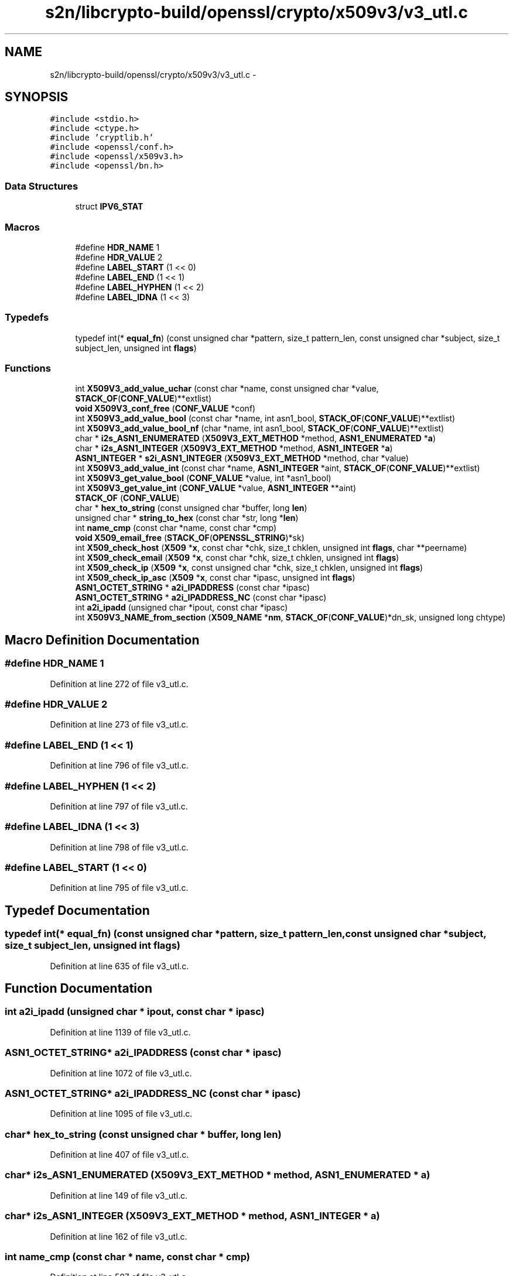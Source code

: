 .TH "s2n/libcrypto-build/openssl/crypto/x509v3/v3_utl.c" 3 "Thu Jun 30 2016" "s2n-openssl-doxygen" \" -*- nroff -*-
.ad l
.nh
.SH NAME
s2n/libcrypto-build/openssl/crypto/x509v3/v3_utl.c \- 
.SH SYNOPSIS
.br
.PP
\fC#include <stdio\&.h>\fP
.br
\fC#include <ctype\&.h>\fP
.br
\fC#include 'cryptlib\&.h'\fP
.br
\fC#include <openssl/conf\&.h>\fP
.br
\fC#include <openssl/x509v3\&.h>\fP
.br
\fC#include <openssl/bn\&.h>\fP
.br

.SS "Data Structures"

.in +1c
.ti -1c
.RI "struct \fBIPV6_STAT\fP"
.br
.in -1c
.SS "Macros"

.in +1c
.ti -1c
.RI "#define \fBHDR_NAME\fP   1"
.br
.ti -1c
.RI "#define \fBHDR_VALUE\fP   2"
.br
.ti -1c
.RI "#define \fBLABEL_START\fP   (1 << 0)"
.br
.ti -1c
.RI "#define \fBLABEL_END\fP   (1 << 1)"
.br
.ti -1c
.RI "#define \fBLABEL_HYPHEN\fP   (1 << 2)"
.br
.ti -1c
.RI "#define \fBLABEL_IDNA\fP   (1 << 3)"
.br
.in -1c
.SS "Typedefs"

.in +1c
.ti -1c
.RI "typedef int(* \fBequal_fn\fP) (const unsigned char *pattern, size_t pattern_len, const unsigned char *subject, size_t subject_len, unsigned int \fBflags\fP)"
.br
.in -1c
.SS "Functions"

.in +1c
.ti -1c
.RI "int \fBX509V3_add_value_uchar\fP (const char *name, const unsigned char *value, \fBSTACK_OF\fP(\fBCONF_VALUE\fP)**extlist)"
.br
.ti -1c
.RI "\fBvoid\fP \fBX509V3_conf_free\fP (\fBCONF_VALUE\fP *conf)"
.br
.ti -1c
.RI "int \fBX509V3_add_value_bool\fP (const char *name, int asn1_bool, \fBSTACK_OF\fP(\fBCONF_VALUE\fP)**extlist)"
.br
.ti -1c
.RI "int \fBX509V3_add_value_bool_nf\fP (char *name, int asn1_bool, \fBSTACK_OF\fP(\fBCONF_VALUE\fP)**extlist)"
.br
.ti -1c
.RI "char * \fBi2s_ASN1_ENUMERATED\fP (\fBX509V3_EXT_METHOD\fP *method, \fBASN1_ENUMERATED\fP *\fBa\fP)"
.br
.ti -1c
.RI "char * \fBi2s_ASN1_INTEGER\fP (\fBX509V3_EXT_METHOD\fP *method, \fBASN1_INTEGER\fP *\fBa\fP)"
.br
.ti -1c
.RI "\fBASN1_INTEGER\fP * \fBs2i_ASN1_INTEGER\fP (\fBX509V3_EXT_METHOD\fP *method, char *value)"
.br
.ti -1c
.RI "int \fBX509V3_add_value_int\fP (const char *name, \fBASN1_INTEGER\fP *aint, \fBSTACK_OF\fP(\fBCONF_VALUE\fP)**extlist)"
.br
.ti -1c
.RI "int \fBX509V3_get_value_bool\fP (\fBCONF_VALUE\fP *value, int *asn1_bool)"
.br
.ti -1c
.RI "int \fBX509V3_get_value_int\fP (\fBCONF_VALUE\fP *value, \fBASN1_INTEGER\fP **aint)"
.br
.ti -1c
.RI "\fBSTACK_OF\fP (\fBCONF_VALUE\fP)"
.br
.ti -1c
.RI "char * \fBhex_to_string\fP (const unsigned char *buffer, long \fBlen\fP)"
.br
.ti -1c
.RI "unsigned char * \fBstring_to_hex\fP (const char *str, long *\fBlen\fP)"
.br
.ti -1c
.RI "int \fBname_cmp\fP (const char *name, const char *cmp)"
.br
.ti -1c
.RI "\fBvoid\fP \fBX509_email_free\fP (\fBSTACK_OF\fP(\fBOPENSSL_STRING\fP)*sk)"
.br
.ti -1c
.RI "int \fBX509_check_host\fP (\fBX509\fP *\fBx\fP, const char *chk, size_t chklen, unsigned int \fBflags\fP, char **peername)"
.br
.ti -1c
.RI "int \fBX509_check_email\fP (\fBX509\fP *\fBx\fP, const char *chk, size_t chklen, unsigned int \fBflags\fP)"
.br
.ti -1c
.RI "int \fBX509_check_ip\fP (\fBX509\fP *\fBx\fP, const unsigned char *chk, size_t chklen, unsigned int \fBflags\fP)"
.br
.ti -1c
.RI "int \fBX509_check_ip_asc\fP (\fBX509\fP *\fBx\fP, const char *ipasc, unsigned int \fBflags\fP)"
.br
.ti -1c
.RI "\fBASN1_OCTET_STRING\fP * \fBa2i_IPADDRESS\fP (const char *ipasc)"
.br
.ti -1c
.RI "\fBASN1_OCTET_STRING\fP * \fBa2i_IPADDRESS_NC\fP (const char *ipasc)"
.br
.ti -1c
.RI "int \fBa2i_ipadd\fP (unsigned char *ipout, const char *ipasc)"
.br
.ti -1c
.RI "int \fBX509V3_NAME_from_section\fP (\fBX509_NAME\fP *\fBnm\fP, \fBSTACK_OF\fP(\fBCONF_VALUE\fP)*dn_sk, unsigned long chtype)"
.br
.in -1c
.SH "Macro Definition Documentation"
.PP 
.SS "#define HDR_NAME   1"

.PP
Definition at line 272 of file v3_utl\&.c\&.
.SS "#define HDR_VALUE   2"

.PP
Definition at line 273 of file v3_utl\&.c\&.
.SS "#define LABEL_END   (1 << 1)"

.PP
Definition at line 796 of file v3_utl\&.c\&.
.SS "#define LABEL_HYPHEN   (1 << 2)"

.PP
Definition at line 797 of file v3_utl\&.c\&.
.SS "#define LABEL_IDNA   (1 << 3)"

.PP
Definition at line 798 of file v3_utl\&.c\&.
.SS "#define LABEL_START   (1 << 0)"

.PP
Definition at line 795 of file v3_utl\&.c\&.
.SH "Typedef Documentation"
.PP 
.SS "typedef int(* equal_fn) (const unsigned char *pattern, size_t pattern_len, const unsigned char *subject, size_t subject_len, unsigned int \fBflags\fP)"

.PP
Definition at line 635 of file v3_utl\&.c\&.
.SH "Function Documentation"
.PP 
.SS "int a2i_ipadd (unsigned char * ipout, const char * ipasc)"

.PP
Definition at line 1139 of file v3_utl\&.c\&.
.SS "\fBASN1_OCTET_STRING\fP* a2i_IPADDRESS (const char * ipasc)"

.PP
Definition at line 1072 of file v3_utl\&.c\&.
.SS "\fBASN1_OCTET_STRING\fP* a2i_IPADDRESS_NC (const char * ipasc)"

.PP
Definition at line 1095 of file v3_utl\&.c\&.
.SS "char* hex_to_string (const unsigned char * buffer, long len)"

.PP
Definition at line 407 of file v3_utl\&.c\&.
.SS "char* i2s_ASN1_ENUMERATED (\fBX509V3_EXT_METHOD\fP * method, \fBASN1_ENUMERATED\fP * a)"

.PP
Definition at line 149 of file v3_utl\&.c\&.
.SS "char* i2s_ASN1_INTEGER (\fBX509V3_EXT_METHOD\fP * method, \fBASN1_INTEGER\fP * a)"

.PP
Definition at line 162 of file v3_utl\&.c\&.
.SS "int name_cmp (const char * name, const char * cmp)"

.PP
Definition at line 507 of file v3_utl\&.c\&.
.SS "\fBASN1_INTEGER\fP* s2i_ASN1_INTEGER (\fBX509V3_EXT_METHOD\fP * method, char * value)"

.PP
Definition at line 175 of file v3_utl\&.c\&.
.SS "STACK_OF (\fBCONF_VALUE\fP)"

.PP
Definition at line 279 of file v3_utl\&.c\&.
.SS "unsigned char* string_to_hex (const char * str, long * len)"

.PP
Definition at line 437 of file v3_utl\&.c\&.
.SS "int X509_check_email (\fBX509\fP * x, const char * chk, size_t chklen, unsigned int flags)"

.PP
Definition at line 1027 of file v3_utl\&.c\&.
.SS "int X509_check_host (\fBX509\fP * x, const char * chk, size_t chklen, unsigned int flags, char ** peername)"

.PP
Definition at line 1008 of file v3_utl\&.c\&.
.SS "int X509_check_ip (\fBX509\fP * x, const unsigned char * chk, size_t chklen, unsigned int flags)"

.PP
Definition at line 1046 of file v3_utl\&.c\&.
.SS "int X509_check_ip_asc (\fBX509\fP * x, const char * ipasc, unsigned int flags)"

.PP
Definition at line 1054 of file v3_utl\&.c\&.
.SS "\fBvoid\fP X509_email_free (\fBSTACK_OF\fP(\fBOPENSSL_STRING\fP)* sk)"

.PP
Definition at line 630 of file v3_utl\&.c\&.
.SS "int X509V3_add_value_bool (const char * name, int asn1_bool, \fBSTACK_OF\fP(\fBCONF_VALUE\fP)** extlist)"

.PP
Definition at line 133 of file v3_utl\&.c\&.
.SS "int X509V3_add_value_bool_nf (char * name, int asn1_bool, \fBSTACK_OF\fP(\fBCONF_VALUE\fP)** extlist)"

.PP
Definition at line 141 of file v3_utl\&.c\&.
.SS "int X509V3_add_value_int (const char * name, \fBASN1_INTEGER\fP * aint, \fBSTACK_OF\fP(\fBCONF_VALUE\fP)** extlist)"

.PP
Definition at line 224 of file v3_utl\&.c\&.
.SS "int X509V3_add_value_uchar (const char * name, const unsigned char * value, \fBSTACK_OF\fP(\fBCONF_VALUE\fP)** extlist)"

.PP
Definition at line 112 of file v3_utl\&.c\&.
.SS "\fBvoid\fP X509V3_conf_free (\fBCONF_VALUE\fP * conf)"

.PP
Definition at line 120 of file v3_utl\&.c\&.
.SS "int X509V3_get_value_bool (\fBCONF_VALUE\fP * value, int * asn1_bool)"

.PP
Definition at line 238 of file v3_utl\&.c\&.
.SS "int X509V3_get_value_int (\fBCONF_VALUE\fP * value, \fBASN1_INTEGER\fP ** aint)"

.PP
Definition at line 261 of file v3_utl\&.c\&.
.SS "int X509V3_NAME_from_section (\fBX509_NAME\fP * nm, \fBSTACK_OF\fP(\fBCONF_VALUE\fP)* dn_sk, unsigned long chtype)"

.PP
Definition at line 1306 of file v3_utl\&.c\&.
.SH "Author"
.PP 
Generated automatically by Doxygen for s2n-openssl-doxygen from the source code\&.
